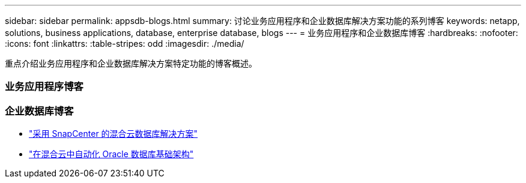 ---
sidebar: sidebar 
permalink: appsdb-blogs.html 
summary: 讨论业务应用程序和企业数据库解决方案功能的系列博客 
keywords: netapp, solutions, business applications, database, enterprise database, blogs 
---
= 业务应用程序和企业数据库博客
:hardbreaks:
:nofooter: 
:icons: font
:linkattrs: 
:table-stripes: odd
:imagesdir: ./media/


[role="lead"]
重点介绍业务应用程序和企业数据库解决方案特定功能的博客概述。



=== 业务应用程序博客



=== 企业数据库博客

* link:https://community.netapp.com/t5/Tech-ONTAP-Blogs/Hybrid-cloud-database-solutions-with-SnapCenter/ba-p/171061#M5["采用 SnapCenter 的混合云数据库解决方案"^]
* link:https://community.netapp.com/t5/Tech-ONTAP-Blogs/Automate-Your-Oracle-Database-Infrastructure-in-the-Hybrid-Cloud/ba-p/167046["在混合云中自动化 Oracle 数据库基础架构"^]

